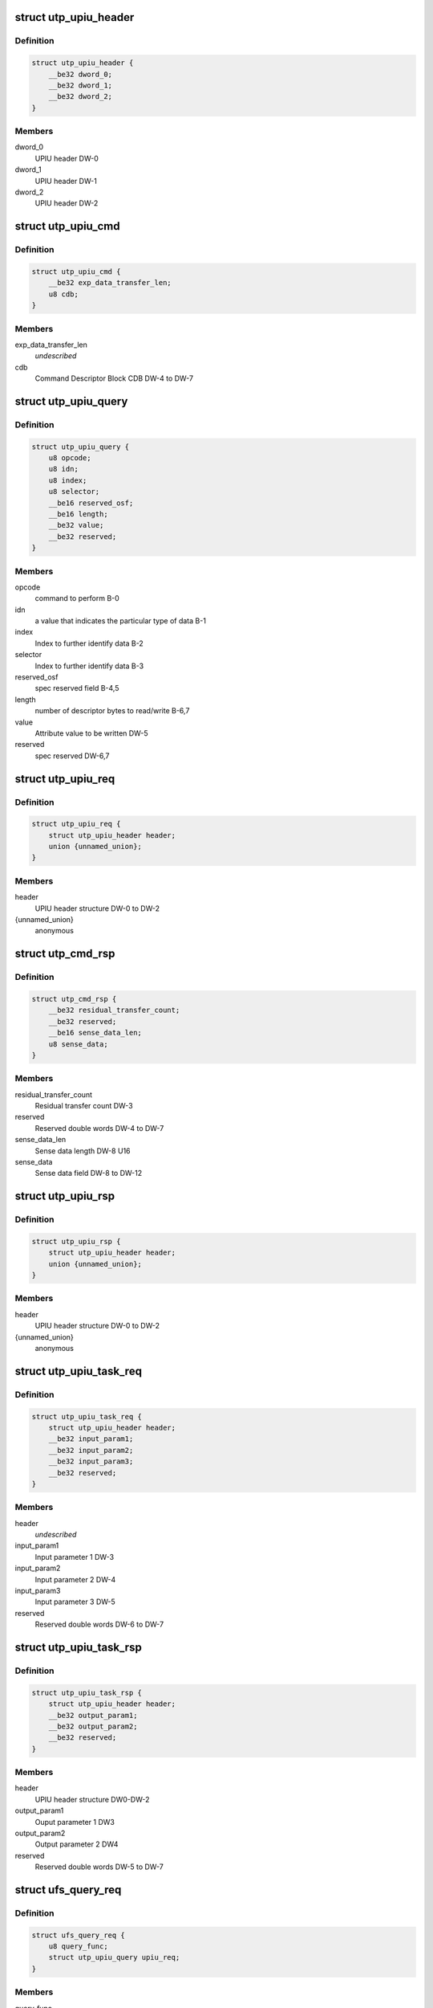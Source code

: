 .. -*- coding: utf-8; mode: rst -*-
.. src-file: drivers/scsi/ufs/ufs.h

.. _`utp_upiu_header`:

struct utp_upiu_header
======================

.. c:type:: struct utp_upiu_header

    UPIU header structure

.. _`utp_upiu_header.definition`:

Definition
----------

.. code-block:: c

    struct utp_upiu_header {
        __be32 dword_0;
        __be32 dword_1;
        __be32 dword_2;
    }

.. _`utp_upiu_header.members`:

Members
-------

dword_0
    UPIU header DW-0

dword_1
    UPIU header DW-1

dword_2
    UPIU header DW-2

.. _`utp_upiu_cmd`:

struct utp_upiu_cmd
===================

.. c:type:: struct utp_upiu_cmd

    Command UPIU structure

.. _`utp_upiu_cmd.definition`:

Definition
----------

.. code-block:: c

    struct utp_upiu_cmd {
        __be32 exp_data_transfer_len;
        u8 cdb;
    }

.. _`utp_upiu_cmd.members`:

Members
-------

exp_data_transfer_len
    *undescribed*

cdb
    Command Descriptor Block CDB DW-4 to DW-7

.. _`utp_upiu_query`:

struct utp_upiu_query
=====================

.. c:type:: struct utp_upiu_query

    upiu request buffer structure for query request.

.. _`utp_upiu_query.definition`:

Definition
----------

.. code-block:: c

    struct utp_upiu_query {
        u8 opcode;
        u8 idn;
        u8 index;
        u8 selector;
        __be16 reserved_osf;
        __be16 length;
        __be32 value;
        __be32 reserved;
    }

.. _`utp_upiu_query.members`:

Members
-------

opcode
    command to perform B-0

idn
    a value that indicates the particular type of data B-1

index
    Index to further identify data B-2

selector
    Index to further identify data B-3

reserved_osf
    spec reserved field B-4,5

length
    number of descriptor bytes to read/write B-6,7

value
    Attribute value to be written DW-5

reserved
    spec reserved DW-6,7

.. _`utp_upiu_req`:

struct utp_upiu_req
===================

.. c:type:: struct utp_upiu_req

    general upiu request structure

.. _`utp_upiu_req.definition`:

Definition
----------

.. code-block:: c

    struct utp_upiu_req {
        struct utp_upiu_header header;
        union {unnamed_union};
    }

.. _`utp_upiu_req.members`:

Members
-------

header
    UPIU header structure DW-0 to DW-2

{unnamed_union}
    anonymous


.. _`utp_cmd_rsp`:

struct utp_cmd_rsp
==================

.. c:type:: struct utp_cmd_rsp

    Response UPIU structure

.. _`utp_cmd_rsp.definition`:

Definition
----------

.. code-block:: c

    struct utp_cmd_rsp {
        __be32 residual_transfer_count;
        __be32 reserved;
        __be16 sense_data_len;
        u8 sense_data;
    }

.. _`utp_cmd_rsp.members`:

Members
-------

residual_transfer_count
    Residual transfer count DW-3

reserved
    Reserved double words DW-4 to DW-7

sense_data_len
    Sense data length DW-8 U16

sense_data
    Sense data field DW-8 to DW-12

.. _`utp_upiu_rsp`:

struct utp_upiu_rsp
===================

.. c:type:: struct utp_upiu_rsp

    general upiu response structure

.. _`utp_upiu_rsp.definition`:

Definition
----------

.. code-block:: c

    struct utp_upiu_rsp {
        struct utp_upiu_header header;
        union {unnamed_union};
    }

.. _`utp_upiu_rsp.members`:

Members
-------

header
    UPIU header structure DW-0 to DW-2

{unnamed_union}
    anonymous


.. _`utp_upiu_task_req`:

struct utp_upiu_task_req
========================

.. c:type:: struct utp_upiu_task_req

    Task request UPIU structure \ ``header``\  - UPIU header structure DW0 to DW-2

.. _`utp_upiu_task_req.definition`:

Definition
----------

.. code-block:: c

    struct utp_upiu_task_req {
        struct utp_upiu_header header;
        __be32 input_param1;
        __be32 input_param2;
        __be32 input_param3;
        __be32 reserved;
    }

.. _`utp_upiu_task_req.members`:

Members
-------

header
    *undescribed*

input_param1
    Input parameter 1 DW-3

input_param2
    Input parameter 2 DW-4

input_param3
    Input parameter 3 DW-5

reserved
    Reserved double words DW-6 to DW-7

.. _`utp_upiu_task_rsp`:

struct utp_upiu_task_rsp
========================

.. c:type:: struct utp_upiu_task_rsp

    Task Management Response UPIU structure

.. _`utp_upiu_task_rsp.definition`:

Definition
----------

.. code-block:: c

    struct utp_upiu_task_rsp {
        struct utp_upiu_header header;
        __be32 output_param1;
        __be32 output_param2;
        __be32 reserved;
    }

.. _`utp_upiu_task_rsp.members`:

Members
-------

header
    UPIU header structure DW0-DW-2

output_param1
    Ouput parameter 1 DW3

output_param2
    Output parameter 2 DW4

reserved
    Reserved double words DW-5 to DW-7

.. _`ufs_query_req`:

struct ufs_query_req
====================

.. c:type:: struct ufs_query_req

    parameters for building a query request

.. _`ufs_query_req.definition`:

Definition
----------

.. code-block:: c

    struct ufs_query_req {
        u8 query_func;
        struct utp_upiu_query upiu_req;
    }

.. _`ufs_query_req.members`:

Members
-------

query_func
    UPIU header query function

upiu_req
    the query request data

.. _`ufs_query_res`:

struct ufs_query_res
====================

.. c:type:: struct ufs_query_res

    UPIU QUERY

.. _`ufs_query_res.definition`:

Definition
----------

.. code-block:: c

    struct ufs_query_res {
        u8 response;
        struct utp_upiu_query upiu_res;
    }

.. _`ufs_query_res.members`:

Members
-------

response
    device response code

upiu_res
    query response data

.. This file was automatic generated / don't edit.

